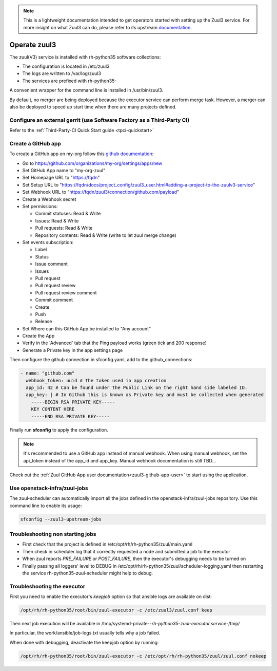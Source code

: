 .. note::

  This is a lightweight documentation intended to get operators started with setting
  up the Zuul3 service. For more insight on what Zuul3 can do, please refer
  to its upstream documentation_.

.. _documentation: https://docs.openstack.org/infra/zuul/feature/zuulv3/

Operate zuul3
=============

The zuul(V3) service is installed with rh-python35 software collections:

* The configuration is located in /etc/zuul3
* The logs are written to /var/log/zuul3
* The services are prefixed with rh-python35-

A convenient wrapper for the command line is installed in /usr/bin/zuul3.

By default, no merger are being deployed because the executor service
can perform merge task. However, a merger can also be deployed to speed
up start time when there are many projects defined.


Configure an external gerrit (use Software Factory as a Third-Party CI)
-----------------------------------------------------------------------

Refer to the :ref:`Third-Party-CI Quick Start guide <tpci-quickstart>`

.. _zuul3-github-app-operator:

Create a GitHub app
-------------------

To create a GitHub app on my-org follow this
`github documentation <https://developer.github.com/apps/building-integrations/setting-up-and-registering-github-apps/registering-github-apps/>`_:

* Go to https://github.com/organizations/my-org/settings/apps/new
* Set GitHub App name to "my-org-zuul"
* Set Homepage URL to "https://fqdn"
* Set Setup URL to "https://fqdn/docs/project_config/zuul3_user.html#adding-a-project-to-the-zuulv3-service"
* Set Webhook URL to "https://fqdn/zuul3/connection/github.com/payload"
* Create a Webhook secret
* Set permissions:

  * Commit statuses: Read & Write
  * Issues: Read & Write
  * Pull requests: Read & Write
  * Repository contents: Read & Write (write to let zuul merge change)

* Set events subscription:

  * Label
  * Status
  * Issue comment
  * Issues
  * Pull request
  * Pull request review
  * Pull request review comment
  * Commit comment
  * Create
  * Push
  * Release

* Set Where can this GitHub App be installed to "Any account"
* Create the App
* Verify in the 'Advanced' tab that the Ping payload works (green tick and 200 response)
* Generate a Private key in the app settings page

Then configure the github connection in sfconfig.yaml, add to the github_connections:

.. code-block:: yaml

  - name: "github.com"
    webhook_token: uuid # The token used in app creation
    app_id: 42 # Can be found under the Public Link on the right hand side labeled ID.
    app_key: | # In Github this is known as Private key and must be collected when generated
      -----BEGIN RSA PRIVATE KEY-----
      KEY CONTENT HERE
      -----END RSA PRIVATE KEY-----

Finally run **sfconfig** to apply the configuration.

.. note::

   It's recommended to use a GitHub app instead of manual webhook. When using
   manual webhook, set the api_token instead of the app_id and app_key.
   Manual webhook documentation is still TBD...


Check out the :ref:`Zuul GitHub App user documentation<zuul3-github-app-user>` to start using the application.


Use openstack-infra/zuul-jobs
-----------------------------

The zuul-scheduler can automatically import all the jobs defined in
the openstack-infra/zuul-jobs repository. Use this command line to enable
its usage:

.. code-block:: bash

    sfconfig --zuul3-upstream-jobs


Troubleshooting non starting jobs
---------------------------------

* First check that the project is defined in /etc/opt/rh/rh-python35/zuul/main.yaml
* Then check in scheduler.log that it correctly requested a node and submitted a
  job to the executor
* When zuul reports *PRE_FAILURE* or *POST_FAILURE*,
  then the executor's debugging needs to be turned on
* Finally passing all loggers' level to DEBUG in
  /etc/opt/rh/rh-python35/zuul/scheduler-logging.yaml then restarting the service
  rh-python35-zuul-scheduler might help to debug.


Troubleshooting the executor
----------------------------

First you need to enable the executor's *keepjob* option so that ansible logs are available on dist:

.. code-block:: bash

    /opt/rh/rh-python35/root/bin/zuul-executor -c /etc/zuul3/zuul.conf keep

Then next job execution will be available in /tmp/systemd-private-*-rh-python35-zuul-executor.service-*/tmp/

In particular, the work/ansible/job-logs.txt usually tells why a job failed.

When done with debugging, deactivate the keepjob option by running:

.. code-block:: bash

    /opt/rh/rh-python35/root/bin/zuul-executor -c /etc/opt/rh/rh-python35/zuul/zuul.conf nokeep
